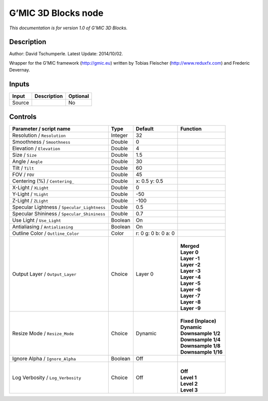 .. _eu.gmic.3DBlocks:

G’MIC 3D Blocks node
====================

*This documentation is for version 1.0 of G’MIC 3D Blocks.*

Description
-----------

Author: David Tschumperle. Latest Update: 2014/10/02.

Wrapper for the G’MIC framework (http://gmic.eu) written by Tobias Fleischer (http://www.reduxfx.com) and Frederic Devernay.

Inputs
------

+--------+-------------+----------+
| Input  | Description | Optional |
+========+=============+==========+
| Source |             | No       |
+--------+-------------+----------+

Controls
--------

.. tabularcolumns:: |>{\raggedright}p{0.2\columnwidth}|>{\raggedright}p{0.06\columnwidth}|>{\raggedright}p{0.07\columnwidth}|p{0.63\columnwidth}|

.. cssclass:: longtable

+---------------------------------------------+---------+---------------------+-----------------------+
| Parameter / script name                     | Type    | Default             | Function              |
+=============================================+=========+=====================+=======================+
| Resolution / ``Resolution``                 | Integer | 32                  |                       |
+---------------------------------------------+---------+---------------------+-----------------------+
| Smoothness / ``Smoothness``                 | Double  | 0                   |                       |
+---------------------------------------------+---------+---------------------+-----------------------+
| Elevation / ``Elevation``                   | Double  | 4                   |                       |
+---------------------------------------------+---------+---------------------+-----------------------+
| Size / ``Size``                             | Double  | 1.5                 |                       |
+---------------------------------------------+---------+---------------------+-----------------------+
| Angle / ``Angle``                           | Double  | 30                  |                       |
+---------------------------------------------+---------+---------------------+-----------------------+
| Tilt / ``Tilt``                             | Double  | 60                  |                       |
+---------------------------------------------+---------+---------------------+-----------------------+
| FOV / ``FOV``                               | Double  | 45                  |                       |
+---------------------------------------------+---------+---------------------+-----------------------+
| Centering (%) / ``Centering_``              | Double  | x: 0.5 y: 0.5       |                       |
+---------------------------------------------+---------+---------------------+-----------------------+
| X-Light / ``XLight``                        | Double  | 0                   |                       |
+---------------------------------------------+---------+---------------------+-----------------------+
| Y-Light / ``YLight``                        | Double  | -50                 |                       |
+---------------------------------------------+---------+---------------------+-----------------------+
| Z-Light / ``ZLight``                        | Double  | -100                |                       |
+---------------------------------------------+---------+---------------------+-----------------------+
| Specular Lightness / ``Specular_Lightness`` | Double  | 0.5                 |                       |
+---------------------------------------------+---------+---------------------+-----------------------+
| Specular Shininess / ``Specular_Shininess`` | Double  | 0.7                 |                       |
+---------------------------------------------+---------+---------------------+-----------------------+
| Use Light / ``Use_Light``                   | Boolean | On                  |                       |
+---------------------------------------------+---------+---------------------+-----------------------+
| Antialiasing / ``Antialiasing``             | Boolean | On                  |                       |
+---------------------------------------------+---------+---------------------+-----------------------+
| Outline Color / ``Outline_Color``           | Color   | r: 0 g: 0 b: 0 a: 0 |                       |
+---------------------------------------------+---------+---------------------+-----------------------+
| Output Layer / ``Output_Layer``             | Choice  | Layer 0             | |                     |
|                                             |         |                     | | **Merged**          |
|                                             |         |                     | | **Layer 0**         |
|                                             |         |                     | | **Layer -1**        |
|                                             |         |                     | | **Layer -2**        |
|                                             |         |                     | | **Layer -3**        |
|                                             |         |                     | | **Layer -4**        |
|                                             |         |                     | | **Layer -5**        |
|                                             |         |                     | | **Layer -6**        |
|                                             |         |                     | | **Layer -7**        |
|                                             |         |                     | | **Layer -8**        |
|                                             |         |                     | | **Layer -9**        |
+---------------------------------------------+---------+---------------------+-----------------------+
| Resize Mode / ``Resize_Mode``               | Choice  | Dynamic             | |                     |
|                                             |         |                     | | **Fixed (Inplace)** |
|                                             |         |                     | | **Dynamic**         |
|                                             |         |                     | | **Downsample 1/2**  |
|                                             |         |                     | | **Downsample 1/4**  |
|                                             |         |                     | | **Downsample 1/8**  |
|                                             |         |                     | | **Downsample 1/16** |
+---------------------------------------------+---------+---------------------+-----------------------+
| Ignore Alpha / ``Ignore_Alpha``             | Boolean | Off                 |                       |
+---------------------------------------------+---------+---------------------+-----------------------+
| Log Verbosity / ``Log_Verbosity``           | Choice  | Off                 | |                     |
|                                             |         |                     | | **Off**             |
|                                             |         |                     | | **Level 1**         |
|                                             |         |                     | | **Level 2**         |
|                                             |         |                     | | **Level 3**         |
+---------------------------------------------+---------+---------------------+-----------------------+
